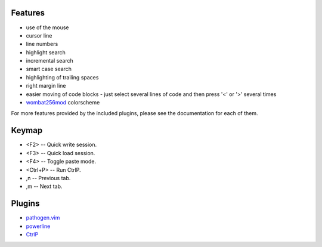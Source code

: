 Features
========
- use of the mouse
- cursor line
- line numbers
- highlight search
- incremental search
- smart case search
- highlighting of trailing spaces
- right margin line
- easier moving of code blocks - just select several lines of code and then press '<' or '>' several times
- `wombat256mod <http://www.vim.org/scripts/script.php?script_id=2465>`_ colorscheme

For more features provided by the included plugins, please see the documentation for each of them.


Keymap
======
- <F2> -- Quick write session.
- <F3> -- Quick load session.
- <F4> -- Toggle paste mode.
- <Ctrl+P> -- Run CtrlP.
- ,n -- Previous tab.
- ,m -- Next tab.


Plugins
=======
- `pathogen.vim <https://github.com/tpope/vim-pathogen>`_
- `powerline <https://github.com/Lokaltog/powerline>`_
- `CtrlP <https://github.com/kien/ctrlp.vim>`_
